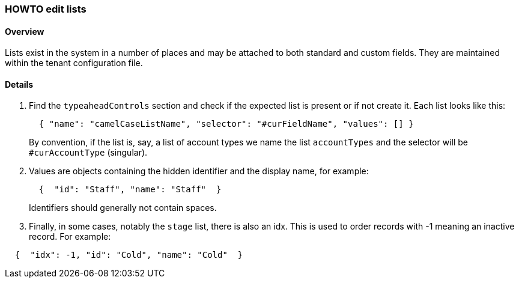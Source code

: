 [[howto-edit-lists]]
=== HOWTO edit lists

==== Overview

Lists exist in the system in a number of places and may be attached to both
standard and custom fields. They are maintained within the tenant configuration
file.

==== Details

. Find the `typeaheadControls` section and check if the expected list is present
or if not create it. Each list looks like this:
+
[source,json]
----
  { "name": "camelCaseListName", "selector": "#curFieldName", "values": [] }
----
+ 
By convention, if the list is, say, a list of account types we name the list 
`accountTypes` and the selector will be `#curAccountType` (singular).

. Values are objects containing the hidden identifier and the display name, for
example:
+
[source,json]
----
  {  "id": "Staff", "name": "Staff"  }
----
+
Identifiers should generally not contain spaces.

. Finally, in some cases, notably the `stage` list, there is also an idx. This is
used to order records with -1 meaning an inactive record. For example: 

[source,json]
----
  {  "idx": -1, "id": "Cold", "name": "Cold"  }
----
